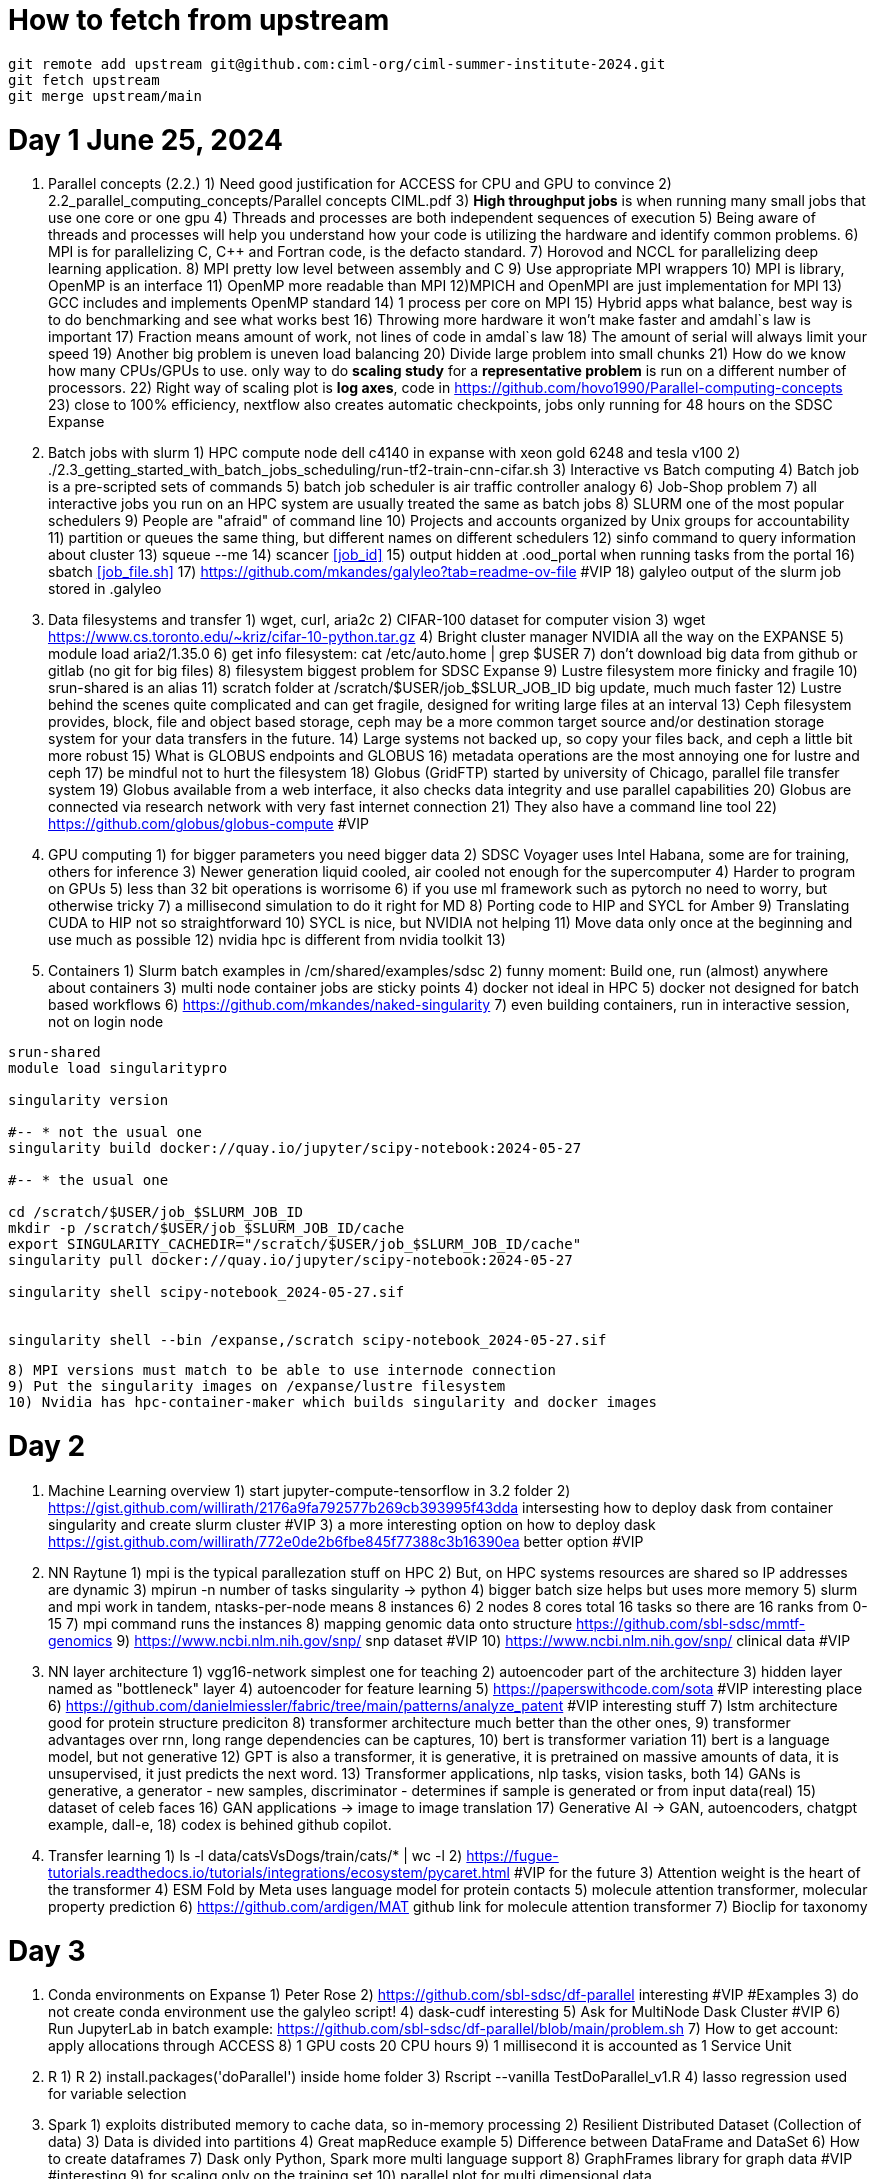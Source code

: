 = How to fetch from upstream

[source,bash]
----
git remote add upstream git@github.com:ciml-org/ciml-summer-institute-2024.git
git fetch upstream   
git merge upstream/main
----


= Day 1 June 25, 2024


1. Parallel concepts (2.2.)
    1) Need good justification for ACCESS for CPU and GPU to convince
    2)     2.2_parallel_computing_concepts/Parallel concepts CIML.pdf
    3) **High throughput jobs** is when running many small jobs that use one core or one gpu
    4) Threads and processes are both independent sequences of execution
    5) Being aware of threads and processes will help you understand how your code is utilizing the hardware and identify common problems.
    6) MPI is for parallelizing C, C++ and Fortran code, is the defacto standard.
    7) Horovod and NCCL for parallelizing deep learning application.
    8) MPI pretty low level between assembly and C
    9) Use appropriate MPI wrappers
    10) MPI is library, OpenMP is an interface
    11) OpenMP more readable than MPI
    12)MPICH and OpenMPI are just implementation for MPI
    13) GCC includes and implements OpenMP standard
    14) 1 process per core on MPI
    15) Hybrid apps what balance, best way is to do benchmarking and see what works best
    16) Throwing more hardware it won't make faster and amdahl`s law is important
    17) Fraction means amount of work, not lines of code in amdal`s law
    18) The amount of serial will always limit your speed
    19) Another big problem is uneven load balancing
    20) Divide large problem into small chunks
    21) How do we know how many CPUs/GPUs to use. only way to do **scaling study**  for a **representative problem** is run on a different number of processors.
    22) Right way of scaling plot is **log axes**, code in https://github.com/hovo1990/Parallel-computing-concepts 
    23) close to 100% efficiency, nextflow also creates automatic checkpoints, jobs only running for 48 hours on the SDSC Expanse
2. Batch jobs with slurm
    1) HPC compute node dell c4140 in expanse with xeon gold 6248 and tesla v100
    2) ./2.3_getting_started_with_batch_jobs_scheduling/run-tf2-train-cnn-cifar.sh
    3) Interactive vs Batch computing
    4) Batch job is a pre-scripted sets of commands
    5) batch job scheduler is air traffic controller analogy
    6) Job-Shop problem
    7) all interactive jobs you run on an HPC system are usually treated the same as batch jobs
    8) SLURM one of the most popular schedulers
    9) People are "afraid" of command line
    10) Projects and accounts organized by Unix groups for accountability
    11) partition or queues the same thing, but different names on different schedulers
    12) sinfo command to query information about cluster
    13) squeue --me
    14) scancer <<job_id>>
    15) output hidden at .ood_portal when running tasks from the portal
    16) sbatch <<job_file.sh>>
    17) https://github.com/mkandes/galyleo?tab=readme-ov-file  #VIP
    18) galyleo output of the slurm job stored in .galyleo
3. Data filesystems and transfer
    1) wget, curl, aria2c 
    2) CIFAR-100 dataset for computer vision
    3) wget https://www.cs.toronto.edu/~kriz/cifar-10-python.tar.gz
    4) Bright cluster manager NVIDIA all the way on the EXPANSE
    5) module load aria2/1.35.0
    6) get info filesystem: cat /etc/auto.home | grep $USER
    7) don't download big data from github or gitlab (no git for big files)
    8) filesystem biggest problem for SDSC Expanse
    9) Lustre filesystem more finicky and fragile
    10) srun-shared is an alias
    11) scratch folder at /scratch/$USER/job_$SLUR_JOB_ID big update, much much faster
    12) Lustre behind the scenes quite complicated and can get fragile, designed for writing large files at an interval
    13) Ceph filesystem provides, block, file and object based storage,  ceph may be a more common target source and/or destination storage system for your data transfers in the future.
    14) Large systems not backed up, so copy your files back, and ceph a little bit more robust
    15)  What is GLOBUS endpoints and GLOBUS
    16) metadata operations are the most annoying one for lustre and ceph
    17) be mindful not to hurt the filesystem
    18) Globus (GridFTP) started by university of Chicago, parallel file transfer system
    19) Globus available from a web interface, it also checks data integrity and use parallel capabilities
    20) Globus are connected via research network with very fast internet connection
    21) They also have a command line tool
    22) https://github.com/globus/globus-compute  #VIP
4. GPU computing
    1) for bigger parameters you need bigger data
    2) SDSC Voyager uses Intel Habana, some are for training, others for inference
    3) Newer generation liquid cooled, air cooled not enough for the supercomputer
    4) Harder to program on GPUs
    5)  less than 32 bit operations is worrisome
    6)  if you use ml framework such as pytorch no need to worry, but otherwise tricky
    7)  a millisecond simulation to do it right for MD
    8) Porting code to HIP and SYCL for Amber 
    9) Translating CUDA to HIP not so straightforward
    10) SYCL is nice, but NVIDIA not helping
    11) Move data only once at the beginning and use much as possible
    12) nvidia hpc is different from nvidia toolkit
    13) 
5. Containers
    1) Slurm batch examples in /cm/shared/examples/sdsc
    2) funny moment: Build one, run (almost) anywhere about containers
    3) multi node container jobs are sticky points
    4) docker not ideal in HPC
    5) docker not designed for batch based workflows
    6) https://github.com/mkandes/naked-singularity
    7) even building containers, run in interactive session, not on login node
    


[source,bash]
----
srun-shared
module load singularitypro

singularity version

#-- * not the usual one
singularity build docker://quay.io/jupyter/scipy-notebook:2024-05-27

#-- * the usual one

cd /scratch/$USER/job_$SLURM_JOB_ID
mkdir -p /scratch/$USER/job_$SLURM_JOB_ID/cache
export SINGULARITY_CACHEDIR="/scratch/$USER/job_$SLURM_JOB_ID/cache"
singularity pull docker://quay.io/jupyter/scipy-notebook:2024-05-27

singularity shell scipy-notebook_2024-05-27.sif 


singularity shell --bin /expanse,/scratch scipy-notebook_2024-05-27.sif 
----

    8) MPI versions must match to be able to use internode connection
    9) Put the singularity images on /expanse/lustre filesystem
    10) Nvidia has hpc-container-maker which builds singularity and docker images


= Day 2 


1. Machine Learning overview
    1) start jupyter-compute-tensorflow in 3.2 folder
    2) https://gist.github.com/willirath/2176a9fa792577b269cb393995f43dda intersesting how to deploy dask from container singularity and create slurm cluster #VIP
    3) a more interesting option on how to deploy dask https://gist.github.com/willirath/772e0de2b6fbe845f77388c3b16390ea better option #VIP
2. NN Raytune
    1) mpi is the typical parallezation stuff on HPC
    2) But, on HPC systems resources are shared so IP addresses are
dynamic
    3) mpirun -n number of tasks singularity -> python
    4) bigger batch size helps but uses more memory
    5) slurm and mpi work in tandem, ntasks-per-node means 8 instances
    6) 2 nodes 8 cores total 16 tasks so there are 16 ranks from 0-15
    7) mpi command runs the instances
    8) mapping genomic data onto structure https://github.com/sbl-sdsc/mmtf-genomics 
    9) https://www.ncbi.nlm.nih.gov/snp/ snp dataset #VIP
    10) https://www.ncbi.nlm.nih.gov/snp/ clinical data  #VIP
3. NN layer architecture
    1) vgg16-network simplest one for teaching
    2) autoencoder part of the architecture
    3) hidden layer named as "bottleneck" layer
    4) autoencoder for feature learning
    5) https://paperswithcode.com/sota #VIP interesting place
    6) https://github.com/danielmiessler/fabric/tree/main/patterns/analyze_patent #VIP interesting stuff
    7) lstm  architecture good for protein structure prediciton
    8) transformer architecture much better than the other ones, 
    9) transformer advantages over rnn, long range dependencies can be captures,
    10) bert is transformer variation
    11) bert is a language model, but not generative
    12) GPT is also a transformer, it is generative, it is pretrained on massive amounts of data, it is unsupervised, it just predicts the next word.
    13)  Transformer applications, nlp tasks, vision tasks, both
    14) GANs is generative, a generator - new samples, discriminator - determines if sample is generated or from input data(real)
    15) dataset of celeb faces
    16) GAN applications -> image to image translation
    17)  Generative AI ->  GAN, autoencoders, chatgpt example, dall-e, 
    18) codex is behined github copilot.
4. Transfer learning
    1)  ls -l data/catsVsDogs/train/cats/* | wc -l
    2) https://fugue-tutorials.readthedocs.io/tutorials/integrations/ecosystem/pycaret.html #VIP for the future
    3) Attention weight is the heart of the transformer
    4) ESM Fold by Meta uses language model for protein contacts
    5) molecule attention transformer, molecular property prediction
    6) https://github.com/ardigen/MAT github link for molecule attention transformer
    7) Bioclip for taxonomy


= Day 3

1. Conda environments on Expanse
    1) Peter Rose
    2) https://github.com/sbl-sdsc/df-parallel interesting #VIP #Examples
    3) do not create conda environment use the galyleo script!
    4) dask-cudf interesting
    5) Ask  for MultiNode Dask Cluster #VIP
    6) Run JupyterLab in batch example: https://github.com/sbl-sdsc/df-parallel/blob/main/problem.sh
    7) How to get account: apply allocations through ACCESS
    8) 1 GPU costs 20 CPU hours
    9) 1 millisecond it is accounted as 1 Service Unit
2. R
    1) R
    2) install.packages('doParallel') inside home folder
    3) Rscript --vanilla TestDoParallel_v1.R
    4) lasso regression used for variable selection
3. Spark
    1) exploits distributed memory to cache data, so in-memory processing
    2) Resilient Distributed Dataset (Collection of data)
    3) Data is divided into partitions
    4) Great mapReduce example
    5) Difference between DataFrame and DataSet 
    6) How to create dataframes
    7) Dask only Python, Spark more multi language support
    8) GraphFrames library for graph data #VIP #interesting
    9) for scaling only on the training set
    10) parallel plot for multi dimensional data
5. LLM
    1) Statistical relation between the words
    3) GPT-4 1.7 trillion parameter, but take with grain of salt, since it is closed source
    4) Common-crawl maintains a free, open repository for web crawl data https://commoncrawl.org/ #VIP #interesting
    5) Cost in US Dollars explosion
    6) Better measure of COST how many operations
    7) Mixture of experts (MoE) models
    8) great joke about context window
    9) think of as sliding window about tokens
    10) no prioritization of tokens, just a sliding window
    11) LLMs have an parameter named "temperature".
    12) LLMs are limited by training set
    13) LLM generated data will be used to train the next generation of LLMs
6. LLM prompt engineering
    1) good prompt engineering is important, clarity, specificity, and context
    2) For new topic create new chat, otherwise previous context will affect output
    3) make sure gemini and chatgpt have same output
    4) Marty: Dask within conda much easier than inside a singularity container
7. Why use RAGS
    1) Can modify existing LLM with your data
    2) RAG component is LLM
    3) OLLAMA custom port: OLLAMA_HOST=127.0.0.1:11435 ollama serve
    4) #VIP #RAG #SERVICE https://github.com/datvodinh/rag-chatbot 
    5) #VIP #RAG #SERVICE https://www.youtube.com/watch?v=BRHfHDXlk1U
8. Last Section for LLM
    1) Hugging face abstractions